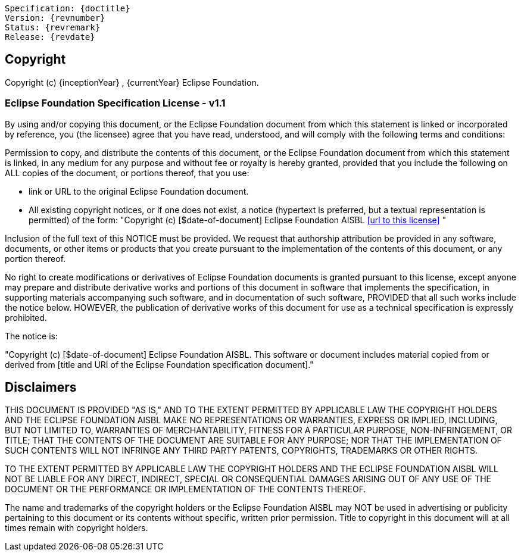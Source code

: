[subs="normal"]
....
Specification: {doctitle}
Version: {revnumber}
Status: {revremark}
Release: {revdate}
....

== Copyright

Copyright (c) {inceptionYear} , {currentYear} Eclipse Foundation.

=== Eclipse Foundation Specification License - v1.1

By using and/or copying this document, or the Eclipse Foundation document from which this statement is linked or incorporated by reference, you (the licensee) agree that you have read, understood, and will comply with the following terms and conditions:

Permission to copy, and distribute the contents of this document, or the Eclipse Foundation document from which this statement is linked, in any medium for any purpose and without fee or royalty is hereby granted, provided that you include the following on ALL copies of the document, or portions thereof, that you use:

* link or URL to the original Eclipse Foundation document.
* All existing copyright notices, or if one does not exist, a notice (hypertext is preferred, but a textual representation is permitted) of the form: "Copyright (c) [$date-of-document] Eclipse Foundation AISBL <<url to this license>> "

Inclusion of the full text of this NOTICE must be provided. We request that authorship attribution be provided in any software, documents, or other items or products that you create pursuant to the implementation of the contents of this document, or any portion thereof.

No right to create modifications or derivatives of Eclipse Foundation documents is granted pursuant to this license, except anyone may prepare and distribute derivative works and portions of this document in software that implements the specification, in supporting materials accompanying such software, and in documentation of such software, PROVIDED that all such works include the notice below. HOWEVER, the publication of derivative works of this document for use as a technical specification is expressly prohibited.

The notice is:

"Copyright (c) [$date-of-document] Eclipse Foundation AISBL. This software or document includes material copied from or derived from [title and URI of the Eclipse Foundation specification document]."

== Disclaimers

THIS DOCUMENT IS PROVIDED "AS IS," AND TO THE EXTENT PERMITTED BY APPLICABLE LAW THE COPYRIGHT HOLDERS AND THE ECLIPSE FOUNDATION AISBL MAKE NO REPRESENTATIONS OR WARRANTIES, EXPRESS OR IMPLIED, INCLUDING, BUT NOT LIMITED TO, WARRANTIES OF MERCHANTABILITY, FITNESS FOR A PARTICULAR PURPOSE, NON-INFRINGEMENT, OR TITLE; THAT THE CONTENTS OF THE DOCUMENT ARE SUITABLE FOR ANY PURPOSE; NOR THAT THE IMPLEMENTATION OF SUCH CONTENTS WILL NOT INFRINGE ANY THIRD PARTY PATENTS, COPYRIGHTS, TRADEMARKS OR OTHER RIGHTS.

TO THE EXTENT PERMITTED BY APPLICABLE LAW THE COPYRIGHT HOLDERS AND THE ECLIPSE FOUNDATION AISBL WILL NOT BE LIABLE FOR ANY DIRECT, INDIRECT, SPECIAL OR CONSEQUENTIAL DAMAGES ARISING OUT OF ANY USE OF THE DOCUMENT OR THE PERFORMANCE OR IMPLEMENTATION OF THE CONTENTS THEREOF.

The name and trademarks of the copyright holders or the Eclipse Foundation AISBL may NOT be used in advertising or publicity pertaining to this document or its contents without specific, written prior permission. Title to copyright in this document will at all times remain with copyright holders.

